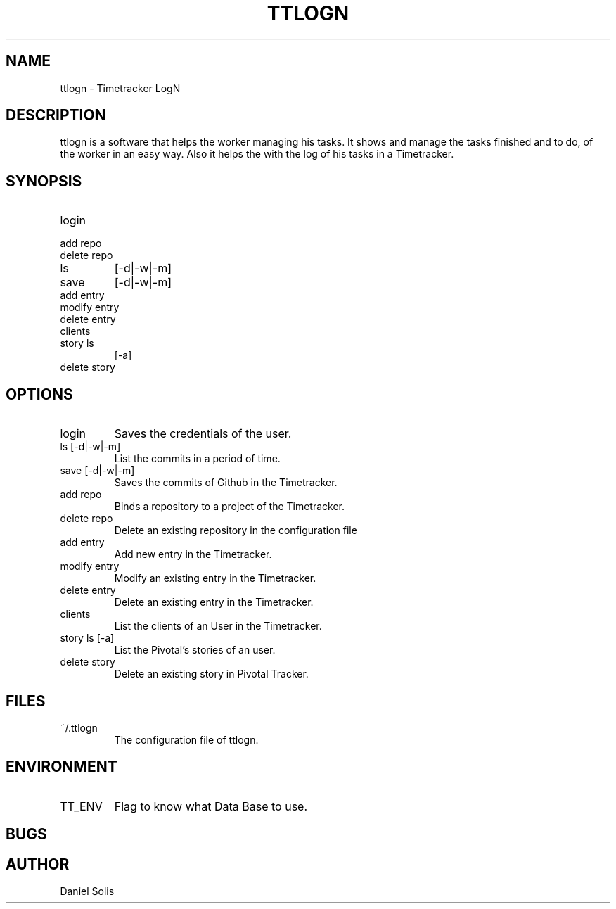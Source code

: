 .\" Process this file with
.\" groff -man -Tascii man
.\"

.TH TTLOGN 1 "MARCH 2014"

.SH NAME
ttlogn \- Timetracker LogN

.SH DESCRIPTION
ttlogn is a software that helps the worker managing his tasks. 
It shows and manage the tasks finished and to do, of the worker 
in an easy way. Also it helps the with the log of his tasks in 
a Timetracker.

.SH SYNOPSIS
.IP login
.IP "add repo"
.IP "delete repo"
.IP ls 
[-d|-w|-m]
.IP save 
[-d|-w|-m]
.IP "add entry"
.IP "modify entry"
.IP "delete entry"
.IP clients
.IP "story ls" 
[-a]
.IP "delete story"

.SH OPTIONS
.IP "login" 
Saves the credentials of the user.
.IP "ls [-d|-w|-m]" 
List the commits in a period of time.
.IP "save [-d|-w|-m]"
Saves the commits of Github in the Timetracker.
.IP "add repo"
Binds a repository to a project of the Timetracker.
.IP "delete repo"
Delete an existing repository in the configuration file
.IP "add entry"
Add new entry in the Timetracker. 
.IP "modify entry"
Modify an existing entry in the Timetracker. 
.IP "delete entry"
Delete an existing entry in the Timetracker.
.IP clients 
List the clients of an User in the Timetracker.
.IP "story ls [-a]"
List the Pivotal's stories of an user.
.IP "delete story"
Delete an existing story in Pivotal Tracker.

.SH FILES
.IP ~/.ttlogn
The configuration file of ttlogn. 

.SH ENVIRONMENT
.IP TT_ENV
Flag to know what Data Base to use.

.SH BUGS

.SH AUTHOR
Daniel Solis
